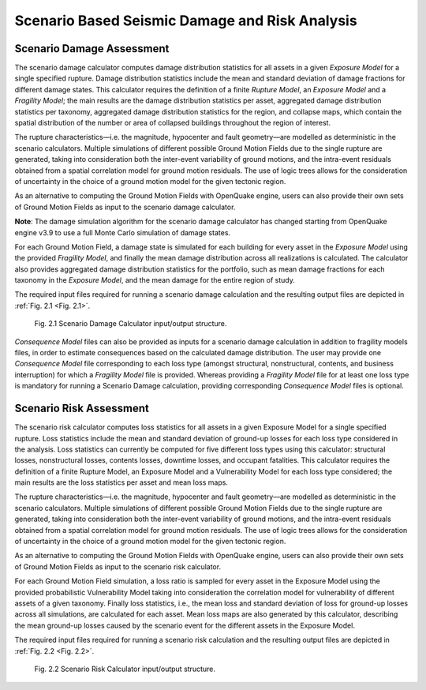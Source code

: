 Scenario Based Seismic Damage and Risk Analysis
===============================================

.. _scenario-damage-assessment:

Scenario Damage Assessment
--------------------------

The scenario damage calculator computes damage distribution statistics for all assets in a given *Exposure Model* for a 
single specified rupture. Damage distribution statistics include the mean and standard deviation of damage fractions for 
different damage states. This calculator requires the definition of a finite *Rupture Model*, an *Exposure Model* and a 
*Fragility Model*; the main results are the damage distribution statistics per asset, aggregated damage distribution 
statistics per taxonomy, aggregated damage distribution statistics for the region, and collapse maps, which contain the 
spatial distribution of the number or area of collapsed buildings throughout the region of interest.

The rupture characteristics—i.e. the magnitude, hypocenter and fault geometry—are modelled as deterministic in the 
scenario calculators. Multiple simulations of different possible Ground Motion Fields due to the single rupture are 
generated, taking into consideration both the inter-event variability of ground motions, and the intra-event residuals 
obtained from a spatial correlation model for ground motion residuals. The use of logic trees allows for the 
consideration of uncertainty in the choice of a ground motion model for the given tectonic region.

As an alternative to computing the Ground Motion Fields with OpenQuake engine, users can also provide their own sets of 
Ground Motion Fields as input to the scenario damage calculator.

**Note**: The damage simulation algorithm for the scenario damage calculator has changed starting from OpenQuake engine 
v3.9 to use a full Monte Carlo simulation of damage states.

For each Ground Motion Field, a damage state is simulated for each building for every asset in the *Exposure Model* using 
the provided *Fragility Model*, and finally the mean damage distribution across all realizations is calculated. The 
calculator also provides aggregated damage distribution statistics for the portfolio, such as mean damage fractions for 
each taxonomy in the *Exposure Model*, and the mean damage for the entire region of study.

The required input files required for running a scenario damage calculation and the resulting output files are depicted 
in :ref:`Fig. 2.1 <Fig. 2.1>`.

.. _Fig. 2.1:
.. figure:: _images/io-structure-scenario-damage.png

   Fig. 2.1 Scenario Damage Calculator input/output structure.

*Consequence Model* files can also be provided as inputs for a scenario damage calculation in addition to fragility models 
files, in order to estimate consequences based on the calculated damage distribution. The user may provide one 
*Consequence Model* file corresponding to each loss type (amongst structural, nonstructural, contents, and business 
interruption) for which a *Fragility Model* file is provided. Whereas providing a *Fragility Model* file for at least one 
loss type is mandatory for running a Scenario Damage calculation, providing corresponding *Consequence Model* files is 
optional.

.. _scenario-risk-assessment:

Scenario Risk Assessment
------------------------

The scenario risk calculator computes loss statistics for all assets in a given Exposure Model for a single specified rupture. Loss statistics include the mean and standard deviation of ground-up losses for each loss type considered in the analysis. Loss statistics can currently be computed for five different loss types using this calculator: structural losses, nonstructural losses, contents losses, downtime losses, and occupant fatalities. This calculator requires the definition of a finite Rupture Model, an Exposure Model and a Vulnerability Model for each loss type considered; the main results are the loss statistics per asset and mean loss maps.

The rupture characteristics—i.e. the magnitude, hypocenter and fault geometry—are modelled as deterministic in the scenario calculators. Multiple simulations of different possible Ground Motion Fields due to the single rupture are generated, taking into consideration both the inter-event variability of ground motions, and the intra-event residuals obtained from a spatial correlation model for ground motion residuals. The use of logic trees allows for the consideration of uncertainty in the choice of a ground motion model for the given tectonic region.

As an alternative to computing the Ground Motion Fields with OpenQuake engine, users can also provide their own sets of Ground Motion Fields as input to the scenario risk calculator.

For each Ground Motion Field simulation, a loss ratio is sampled for every asset in the Exposure Model using the provided probabilistic Vulnerability Model taking into consideration the correlation model for vulnerability of different assets of a given taxonomy. Finally loss statistics, i.e., the mean loss and standard deviation of loss for ground-up losses across all simulations, are calculated for each asset. Mean loss maps are also generated by this calculator, describing the mean ground-up losses caused by the scenario event for the different assets in the Exposure Model.

The required input files required for running a scenario risk calculation and the resulting output files are depicted in :ref:`Fig. 2.2 <Fig. 2.2>`.

.. _Fig. 2.2:
.. figure:: _images/io-structure-scenario-risk.png

  Fig. 2.2 Scenario Risk Calculator input/output structure.
